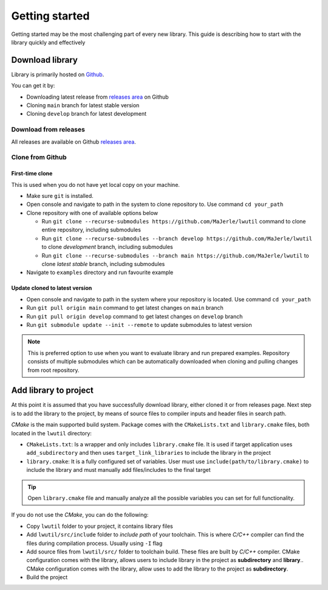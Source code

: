 .. _getting_started:

Getting started
===============

Getting started may be the most challenging part of every new library.
This guide is describing how to start with the library quickly and effectively

.. _download_library:

Download library
^^^^^^^^^^^^^^^^

Library is primarily hosted on `Github <https://github.com/MaJerle/lwutil>`_.

You can get it by:

* Downloading latest release from `releases area <https://github.com/MaJerle/lwutil/releases>`_ on Github
* Cloning ``main`` branch for latest stable version
* Cloning ``develop`` branch for latest development

Download from releases
**********************

All releases are available on Github `releases area <https://github.com/MaJerle/lwutil/releases>`_.

Clone from Github
*****************

First-time clone
""""""""""""""""

This is used when you do not have yet local copy on your machine.

* Make sure ``git`` is installed.
* Open console and navigate to path in the system to clone repository to. Use command ``cd your_path``
* Clone repository with one of available options below

  * Run ``git clone --recurse-submodules https://github.com/MaJerle/lwutil`` command to clone entire repository, including submodules
  * Run ``git clone --recurse-submodules --branch develop https://github.com/MaJerle/lwutil`` to clone `development` branch, including submodules
  * Run ``git clone --recurse-submodules --branch main https://github.com/MaJerle/lwutil`` to clone `latest stable` branch, including submodules

* Navigate to ``examples`` directory and run favourite example

Update cloned to latest version
"""""""""""""""""""""""""""""""

* Open console and navigate to path in the system where your repository is located. Use command ``cd your_path``
* Run ``git pull origin main`` command to get latest changes on ``main`` branch
* Run ``git pull origin develop`` command to get latest changes on ``develop`` branch
* Run ``git submodule update --init --remote`` to update submodules to latest version

.. note::
  This is preferred option to use when you want to evaluate library and run prepared examples.
  Repository consists of multiple submodules which can be automatically downloaded when cloning and pulling changes from root repository.

Add library to project
^^^^^^^^^^^^^^^^^^^^^^

At this point it is assumed that you have successfully download library, either cloned it or from releases page.
Next step is to add the library to the project, by means of source files to compiler inputs and header files in search path.

*CMake* is the main supported build system. Package comes with the ``CMakeLists.txt`` and ``library.cmake`` files, both located in the ``lwutil`` directory:

* ``CMakeLists.txt``: Is a wrapper and only includes ``library.cmake`` file. It is used if target application uses ``add_subdirectory`` and then uses ``target_link_libraries`` to include the library in the project
* ``library.cmake``: It is a fully configured set of variables. User must use ``include(path/to/library.cmake)`` to include the library and must manually add files/includes to the final target

.. tip::
    Open ``library.cmake`` file and manually analyze all the possible variables you can set for full functionality.

If you do not use the *CMake*, you can do the following:

* Copy ``lwutil`` folder to your project, it contains library files
* Add ``lwutil/src/include`` folder to `include path` of your toolchain. This is where `C/C++` compiler can find the files during compilation process. Usually using ``-I`` flag
* Add source files from ``lwutil/src/`` folder to toolchain build. These files are built by `C/C++` compiler. CMake configuration comes with the library, allows users to include library in the project as **subdirectory** and **library**.. CMake configuration comes with the library, allow uses to add the library to the project as **subdirectory**.
* Build the project
